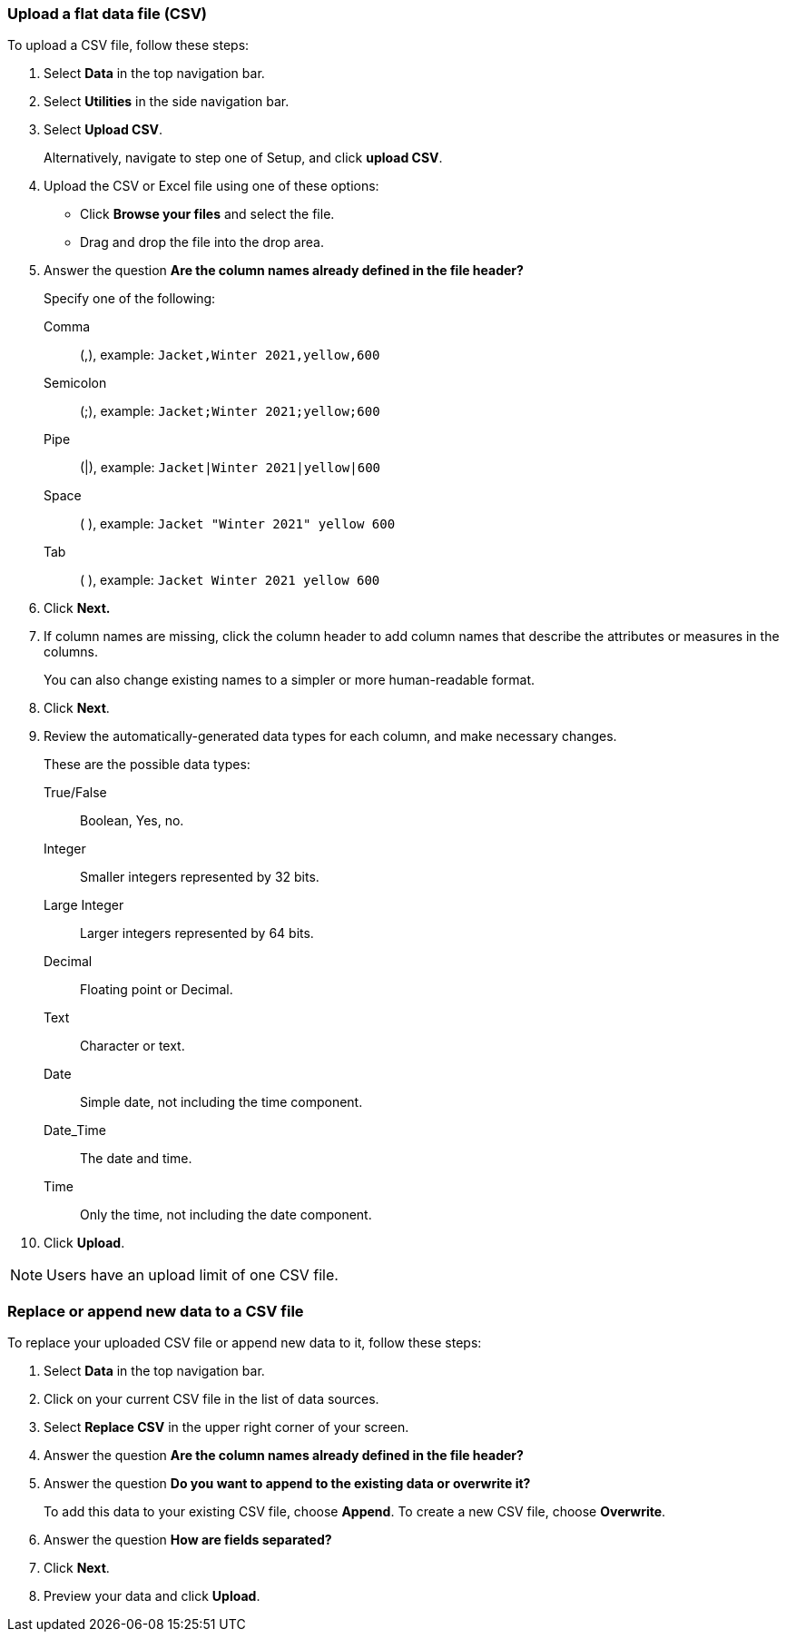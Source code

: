 [#upload-csv]
=== Upload a flat data file (CSV)

To upload a CSV file, follow these steps:

. Select *Data* in the top navigation bar.

. Select *Utilities* in the side navigation bar.

. Select *Upload CSV*.
+
Alternatively, navigate to step one of Setup, and click *upload CSV*.
. Upload the CSV or Excel file using one of these options:
** Click *Browse your files* and select the file.
** Drag and drop the file into the drop area.

. Answer the question *Are the column names already defined in the file header?*
+
Specify one of the following:

Comma:: (,), example: `Jacket,Winter 2021,yellow,600`

Semicolon:: (;), example: `Jacket;Winter 2021;yellow;600`

Pipe:: (|), example: `Jacket|Winter 2021|yellow|600`

Space:: ( ), example: `Jacket "Winter 2021" yellow 600`

Tab:: ( ), example: `Jacket Winter 2021 yellow 600`

. Click *Next.*
. If column names are missing, click the column header to add column names that describe the attributes or measures in the columns.
+
You can also change existing names to a simpler or more human-readable format.
. Click *Next*.
. Review the automatically-generated data types for each column, and make necessary changes.
+
These are the possible data types:
+
True/False::  Boolean, Yes, no.
Integer::  Smaller integers represented by 32 bits.
Large Integer:: Larger integers represented by 64 bits.
Decimal::  Floating point or Decimal.
Text::  Character or text.
Date::  Simple date, not including the time component.
Date_Time::  The date and time.
Time:: Only the time, not including the date component.
. Click *Upload*.

NOTE: Users have an upload limit of one CSV file.

=== Replace or append new data to a CSV file

To replace your uploaded CSV file or append new data to it, follow these steps:

. Select *Data* in the top navigation bar.

. Click on your current CSV file in the list of data sources.

. Select *Replace CSV* in the upper right corner of your screen.

. Answer the question *Are the column names already defined in the file header?*
. Answer the question *Do you want to append to the existing data or overwrite it?*
+
To add this data to your existing CSV file, choose *Append*. To create a new CSV file, choose *Overwrite*.
. Answer the question *How are fields separated?*
. Click *Next*.
. Preview your data and click *Upload*.